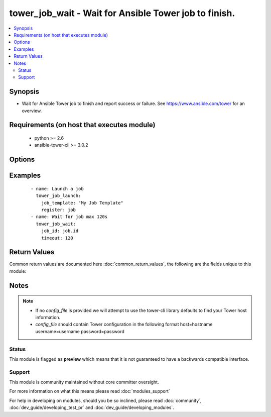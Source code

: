 .. _tower_job_wait:


tower_job_wait - Wait for Ansible Tower job to finish.
++++++++++++++++++++++++++++++++++++++++++++++++++++++

.. versionadded:: 2.3


.. contents::
   :local:
   :depth: 2


Synopsis
--------

* Wait for Ansible Tower job to finish and report success or failure. See https://www.ansible.com/tower for an overview.


Requirements (on host that executes module)
-------------------------------------------

  * python >= 2.6
  * ansible-tower-cli >= 3.0.2


Options
-------

.. raw:: html

    <table border=1 cellpadding=4>
    <tr>
    <th class="head">parameter</th>
    <th class="head">required</th>
    <th class="head">default</th>
    <th class="head">choices</th>
    <th class="head">comments</th>
    </tr>
                <tr><td>job_id<br/><div style="font-size: small;"></div></td>
    <td>yes</td>
    <td></td>
        <td></td>
        <td><div>ID of the job to monitor.</div>        </td></tr>
                <tr><td>max_interval<br/><div style="font-size: small;"></div></td>
    <td>no</td>
    <td>30</td>
        <td></td>
        <td><div>Maximum interval in seconds, to request an update from Tower.</div>        </td></tr>
                <tr><td>min_interval<br/><div style="font-size: small;"></div></td>
    <td>no</td>
    <td>1</td>
        <td></td>
        <td><div>Minimum interval in seconds, to request an update from Tower.</div>        </td></tr>
                <tr><td>timeout<br/><div style="font-size: small;"></div></td>
    <td>no</td>
    <td></td>
        <td></td>
        <td><div>Maximum time in seconds to wait for a job to finish.</div>        </td></tr>
                <tr><td>tower_config_file<br/><div style="font-size: small;"></div></td>
    <td>no</td>
    <td></td>
        <td></td>
        <td><div>Path to the Tower config file. See notes.</div>        </td></tr>
                <tr><td>tower_host<br/><div style="font-size: small;"></div></td>
    <td>no</td>
    <td></td>
        <td></td>
        <td><div>URL to your Tower instance.</div>        </td></tr>
                <tr><td>tower_password<br/><div style="font-size: small;"></div></td>
    <td>no</td>
    <td></td>
        <td></td>
        <td><div>Password for your Tower instance.</div>        </td></tr>
                <tr><td>tower_username<br/><div style="font-size: small;"></div></td>
    <td>no</td>
    <td></td>
        <td></td>
        <td><div>Username for your Tower instance.</div>        </td></tr>
                <tr><td>tower_verify_ssl<br/><div style="font-size: small;"></div></td>
    <td>no</td>
    <td>True</td>
        <td></td>
        <td><div>Dis/allow insecure connections to Tower. If <code>no</code>, SSL certificates will not be validated. This should only be used on personally controlled sites using self-signed certificates.</div>        </td></tr>
        </table>
    </br>



Examples
--------

 ::

    - name: Launch a job
      tower_job_launch:
        job_template: "My Job Template"
        register: job
    - name: Wait for job max 120s
      tower_job_wait:
        job_id: job.id
        timeout: 120

Return Values
-------------

Common return values are documented here :doc:`common_return_values`, the following are the fields unique to this module:

.. raw:: html

    <table border=1 cellpadding=4>
    <tr>
    <th class="head">name</th>
    <th class="head">description</th>
    <th class="head">returned</th>
    <th class="head">type</th>
    <th class="head">sample</th>
    </tr>

        <tr>
        <td> started </td>
        <td> timestamp of when the job started running </td>
        <td align=center> success </td>
        <td align=center> string </td>
        <td align=center> 2017-03-01 17:03:53.200234 </td>
    </tr>
            <tr>
        <td> status </td>
        <td> current status of job </td>
        <td align=center> success </td>
        <td align=center> string </td>
        <td align=center> successful </td>
    </tr>
            <tr>
        <td> finished </td>
        <td> timestamp of when the job finished running </td>
        <td align=center> success </td>
        <td align=center> string </td>
        <td align=center> 2017-03-01 17:04:04.078782 </td>
    </tr>
            <tr>
        <td> id </td>
        <td> job id that is being waited on </td>
        <td align=center> success </td>
        <td align=center> int </td>
        <td align=center> 99 </td>
    </tr>
            <tr>
        <td> elapsed </td>
        <td> total time in seconds the job took to run </td>
        <td align=center> success </td>
        <td align=center> float </td>
        <td align=center> 10.879 </td>
    </tr>
        
    </table>
    </br></br>

Notes
-----

.. note::
    - If no *config_file* is provided we will attempt to use the tower-cli library defaults to find your Tower host information.
    - *config_file* should contain Tower configuration in the following format host=hostname username=username password=password



Status
~~~~~~

This module is flagged as **preview** which means that it is not guaranteed to have a backwards compatible interface.


Support
~~~~~~~

This module is community maintained without core committer oversight.

For more information on what this means please read :doc:`modules_support`


For help in developing on modules, should you be so inclined, please read :doc:`community`, :doc:`dev_guide/developing_test_pr` and :doc:`dev_guide/developing_modules`.
